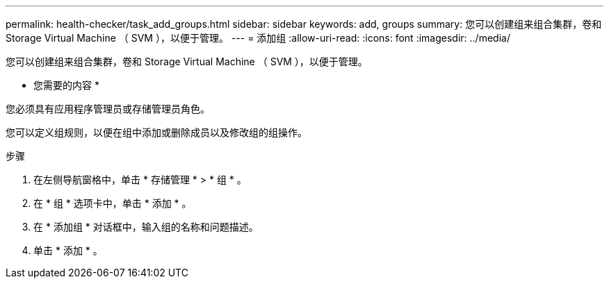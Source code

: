---
permalink: health-checker/task_add_groups.html 
sidebar: sidebar 
keywords: add, groups 
summary: 您可以创建组来组合集群，卷和 Storage Virtual Machine （ SVM ），以便于管理。 
---
= 添加组
:allow-uri-read: 
:icons: font
:imagesdir: ../media/


[role="lead"]
您可以创建组来组合集群，卷和 Storage Virtual Machine （ SVM ），以便于管理。

* 您需要的内容 *

您必须具有应用程序管理员或存储管理员角色。

您可以定义组规则，以便在组中添加或删除成员以及修改组的组操作。

.步骤
. 在左侧导航窗格中，单击 * 存储管理 * > * 组 * 。
. 在 * 组 * 选项卡中，单击 * 添加 * 。
. 在 * 添加组 * 对话框中，输入组的名称和问题描述。
. 单击 * 添加 * 。

